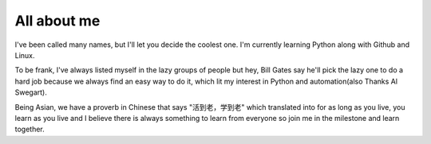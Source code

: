 ############
All about me
############

I've been called many names, but I'll let you decide the coolest one. I'm currently learning Python along with Github and Linux.

To be frank, I've always listed myself in the lazy groups of people but hey, Bill Gates say he'll pick the lazy one to do a hard job because we always find an easy way to do it, which lit my interest in Python and automation(also Thanks Al Swegart).

Being Asian, we have a proverb in Chinese that says "活到老，学到老" which translated into for as long as you live, you learn as you live and I believe there is always something to learn from everyone so join me in the milestone and learn together.